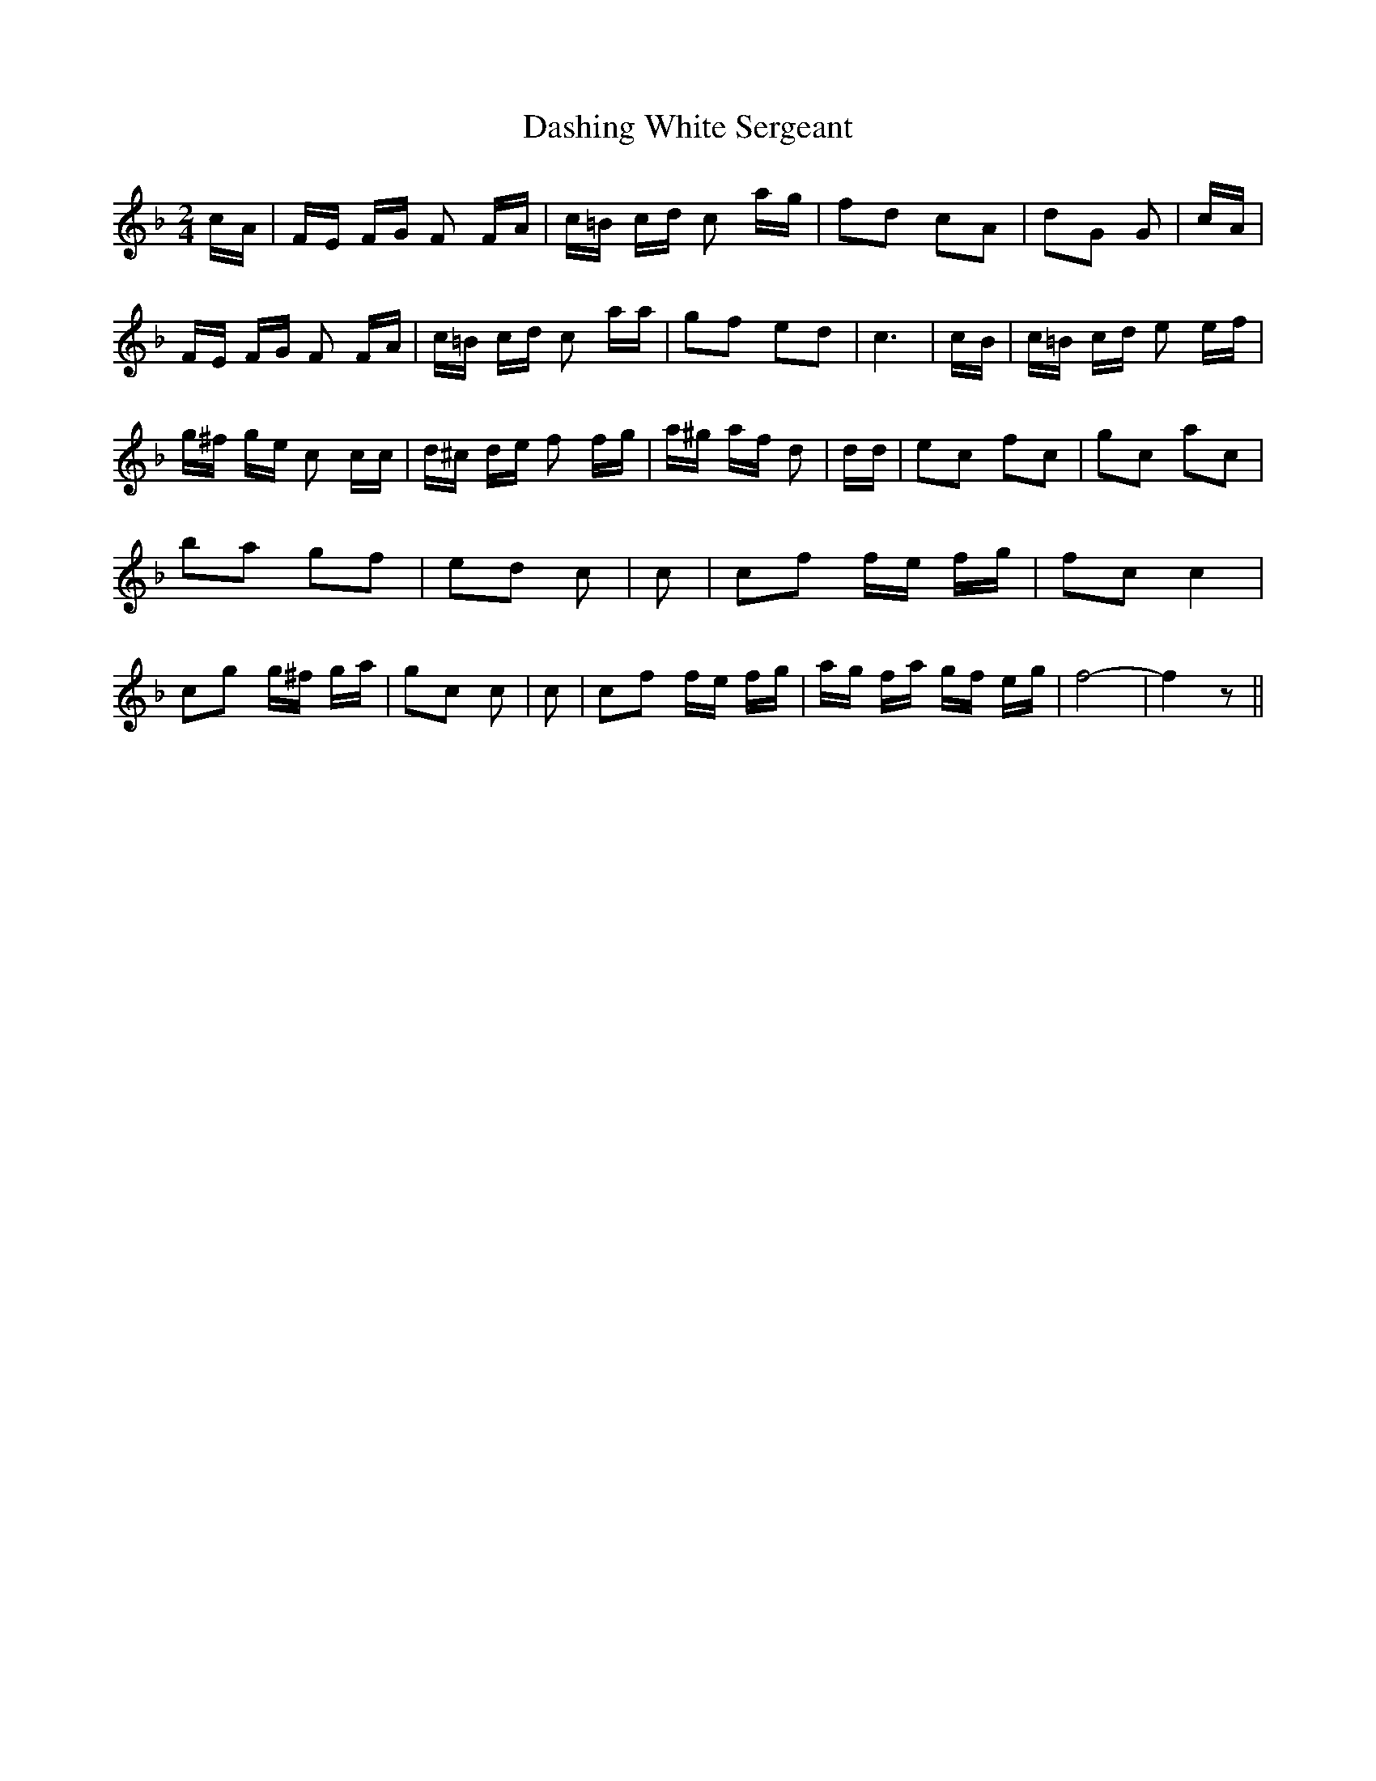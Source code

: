 % Generated more or less automatically by swtoabc by Erich Rickheit KSC
X:1
T:Dashing White Sergeant
M:2/4
L:1/16
K:F
 cA| FE FG F2 FA| c=B cd c2 ag| f2d2 c2A2| d2G2 G2| cA| FE FG F2 FA|\
 c=B cd c2 aa| g2f2 e2d2| c6| cB| c=B cd e2 ef| g^f ge c2 cc| d^c de f2 fg|\
 a^g af d2| dd| e2c2 f2c2| g2c2 a2c2| b2a2 g2f2| e2d2 c2| c2| c2f2 fe fg|\
 f2c2 c4| c2g2 g^f ga| g2c2 c2| c2| c2f2 fe fg| ag fa gf eg| f8-| f4 z2||\


